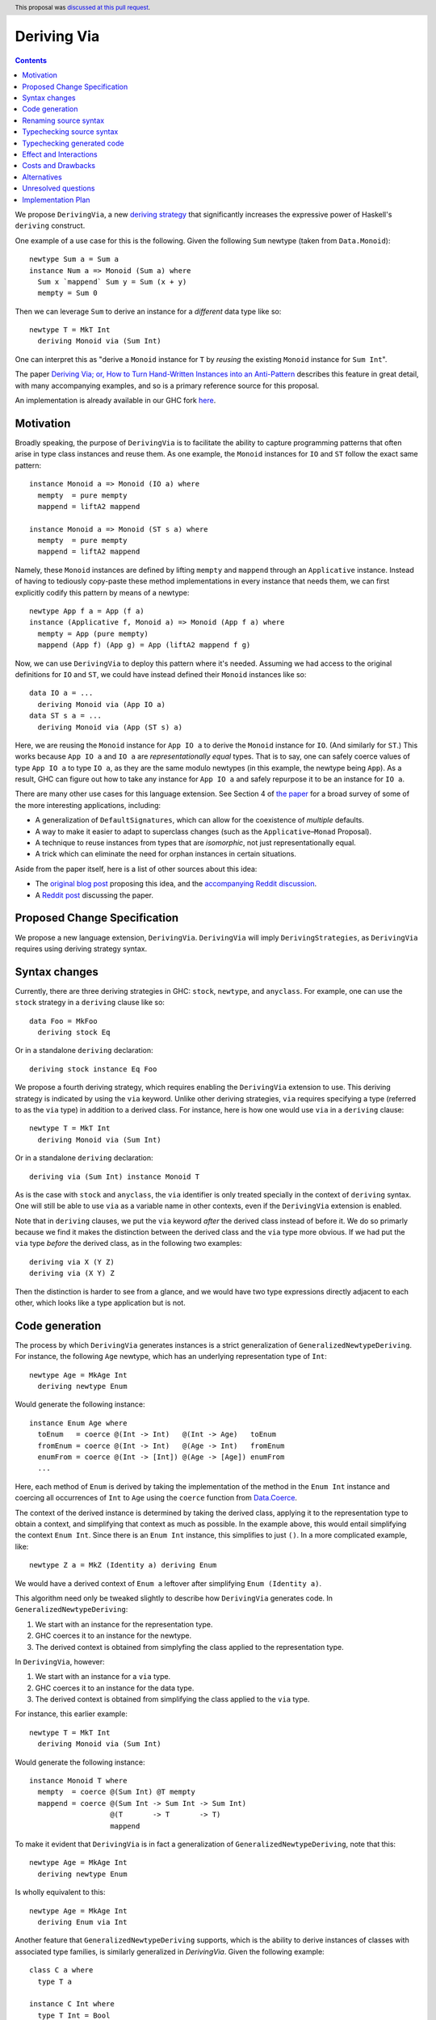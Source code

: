 Deriving Via
============

.. author:: Icelandjack
.. date-accepted:: 2018-05-22
.. ticket-url:: https://gitlab.haskell.org/ghc/ghc/issues/15178
.. implemented:: 8.6
.. highlight:: haskell
.. header:: This proposal was `discussed at this pull request <https://github.com/ghc-proposals/ghc-proposals/pull/120>`_.
.. contents::

We propose ``DerivingVia``, a new
`deriving strategy <https://downloads.haskell.org/~ghc/8.4.1/docs/html/users_guide/glasgow_exts.html#extension-DerivingStrategies>`_
that significantly increases the expressive power of Haskell's ``deriving`` construct.

One example of a use case for this is the following. Given the following
``Sum`` newtype (taken from ``Data.Monoid``): ::

    newtype Sum a = Sum a
    instance Num a => Monoid (Sum a) where
      Sum x `mappend` Sum y = Sum (x + y)
      mempty = Sum 0

Then we can leverage ``Sum`` to derive an instance for a *different* data type
like so: ::

    newtype T = MkT Int
      deriving Monoid via (Sum Int)

One can interpret this as "derive a ``Monoid`` instance for ``T`` by *reusing*
the existing ``Monoid`` instance for ``Sum Int``".

The paper `Deriving Via; or, How to Turn Hand-Written Instances into an Anti-Pattern
<https://www.kosmikus.org/DerivingVia/deriving-via-paper.pdf>`_ describes this feature
in great detail, with many accompanying examples, and so is a primary reference source
for this proposal.

An implementation is already available in our GHC fork
`here <https://github.com/RyanGlScott/ghc/tree/deriving-via-8.5>`_.

Motivation
----------

Broadly speaking, the purpose of ``DerivingVia`` is to facilitate the ability
to capture programming patterns that often arise in type class instances and
reuse them. As one example, the ``Monoid`` instances for ``IO`` and ``ST``
follow the exact same pattern: ::

    instance Monoid a => Monoid (IO a) where
      mempty  = pure mempty
      mappend = liftA2 mappend

    instance Monoid a => Monoid (ST s a) where
      mempty  = pure mempty
      mappend = liftA2 mappend

Namely, these ``Monoid`` instances are defined by lifting ``mempty`` and
``mappend`` through an ``Applicative`` instance. Instead of having to tediously
copy-paste these method implementations in every instance that needs them, we
can first explicitly codify this pattern by means of a newtype: ::

    newtype App f a = App (f a)
    instance (Applicative f, Monoid a) => Monoid (App f a) where
      mempty = App (pure mempty)
      mappend (App f) (App g) = App (liftA2 mappend f g)

Now, we can use ``DerivingVia`` to deploy this pattern where it's needed.
Assuming we had access to the original definitions for ``IO`` and ``ST``,
we could have instead defined their ``Monoid`` instances like so: ::

    data IO a = ...
      deriving Monoid via (App IO a)
    data ST s a = ...
      deriving Monoid via (App (ST s) a)

Here, we are reusing the ``Monoid`` instance for ``App IO a`` to derive the
``Monoid`` instance for ``IO``. (And similarly for ``ST``.) This works because
``App IO a`` and ``IO a`` are *representationally equal* types. That is to say,
one can safely coerce values of type ``App IO a`` to type ``IO a``, as they are
the same modulo newtypes (in this example, the newtype being ``App``). As a
result, GHC can figure out how to take any instance for ``App IO a`` and
safely repurpose it to be an instance for ``IO a``.

There are many other use cases for this language extension.
See Section 4 of
`the paper <https://www.kosmikus.org/DerivingVia/deriving-via-paper.pdf>`_ for
a broad survey of some of the more interesting applications, including:

* A generalization of ``DefaultSignatures``, which can allow for the
  coexistence of *multiple* defaults.
* A way to make it easier to adapt to superclass changes (such as the
  ``Applicative``–``Monad`` Proposal).
* A technique to reuse instances from types that are *isomorphic*, not just
  representationally equal.
* A trick which can eliminate the need for orphan instances in certain
  situations.

Aside from the paper itself, here is a list of other sources about this idea:

* The `original blog post <https://gist.github.com/Icelandjack/d258b88a0e0b3be2c0b3711fdd833045>`_ proposing this idea, and the `accompanying Reddit discussion <https://www.reddit.com/r/haskell/comments/6ksr76/rfc_part_1_deriving_instances_of/>`_.

* A `Reddit post <https://www.reddit.com/r/haskell/comments/8aa81q/deriving_via_or_how_to_turn_handwritten_instances/>`_ discussing the paper.

Proposed Change Specification
-----------------------------
We propose a new language extension, ``DerivingVia``. ``DerivingVia`` will imply
``DerivingStrategies``, as ``DerivingVia`` requires using deriving strategy
syntax.

Syntax changes
--------------
Currently, there are three deriving strategies in GHC: ``stock``, ``newtype``,
and ``anyclass``. For example, one can use the ``stock`` strategy in a
``deriving`` clause like so: ::

    data Foo = MkFoo
      deriving stock Eq

Or in a standalone ``deriving`` declaration: ::

    deriving stock instance Eq Foo

We propose a fourth deriving strategy, which requires enabling the
``DerivingVia`` extension to use. This deriving strategy is indicated by using
the ``via`` keyword. Unlike other deriving strategies, ``via`` requires
specifying a type (referred to as the ``via`` type) in addition to a derived
class. For instance, here is how one would use ``via`` in a ``deriving``
clause: ::

    newtype T = MkT Int
      deriving Monoid via (Sum Int)

Or in a standalone ``deriving`` declaration: ::

    deriving via (Sum Int) instance Monoid T

As is the case with ``stock`` and ``anyclass``, the ``via`` identifier is
only treated specially in the context of ``deriving`` syntax. One will still
be able to use ``via`` as a variable name in other contexts, even if the
``DerivingVia`` extension is enabled.

Note that in ``deriving`` clauses, we put the ``via`` keyword *after* the
derived class instead of before it. We do so primarly because we find it
makes the distinction between the derived class and the ``via`` type more
obvious. If we had put the ``via`` type *before* the derived class, as
in the following two examples: ::

    deriving via X (Y Z)
    deriving via (X Y) Z

Then the distinction is harder to see from a glance, and we would
have two type expressions directly adjacent to each other, which looks
like a type application but is not.

Code generation
---------------
The process by which ``DerivingVia`` generates instances is a strict
generalization of ``GeneralizedNewtypeDeriving``. For instance, the
following ``Age`` newtype, which has an underlying representation type
of ``Int``: ::

    newtype Age = MkAge Int
      deriving newtype Enum

Would generate the following instance: ::

    instance Enum Age where
      toEnum   = coerce @(Int -> Int)   @(Int -> Age)   toEnum
      fromEnum = coerce @(Int -> Int)   @(Age -> Int)   fromEnum
      enumFrom = coerce @(Int -> [Int]) @(Age -> [Age]) enumFrom
      ...

Here, each method of ``Enum`` is derived by taking the implementation of
the method in the ``Enum Int`` instance and coercing all occurrences of
``Int`` to ``Age`` using the ``coerce`` function from
`Data.Coerce <http://hackage.haskell.org/package/base-4.11.0.0/docs/Data-Coerce.html>`_.

The context of the derived instance is determined by taking the derived class,
applying it to the representation type to obtain a context, and simplifying
that context as much as possible. In the example above, this would entail
simplifying the context ``Enum Int``. Since there is an ``Enum Int`` instance,
this simplifies to just ``()``. In a more complicated example, like: ::

    newtype Z a = MkZ (Identity a) deriving Enum

We would have a derived context of ``Enum a`` leftover after simplifying
``Enum (Identity a)``.

This algorithm need only be tweaked slightly to describe how ``DerivingVia``
generates code. In ``GeneralizedNewtypeDeriving``:

1. We start with an instance for the representation type.
2. GHC coerces it to an instance for the newtype.
3. The derived context is obtained from simplyfing the class applied to the
   representation type.

In ``DerivingVia``, however:

1. We start with an instance for a ``via`` type.
2. GHC coerces it to an instance for the data type.
3. The derived context is obtained from simplifying the class applied to the
   ``via`` type.

For instance, this earlier example: ::

    newtype T = MkT Int
      deriving Monoid via (Sum Int)

Would generate the following instance: ::

    instance Monoid T where
      mempty  = coerce @(Sum Int) @T mempty
      mappend = coerce @(Sum Int -> Sum Int -> Sum Int)
                       @(T       -> T       -> T)
                       mappend

To make it evident that ``DerivingVia`` is in fact a generalization of
``GeneralizedNewtypeDeriving``, note that this: ::

    newtype Age = MkAge Int
      deriving newtype Enum

Is wholly equivalent to this: ::

    newtype Age = MkAge Int
      deriving Enum via Int

Another feature that ``GeneralizedNewtypeDeriving`` supports, which is the
ability to derive instances of classes with associated type families, is
similarly generalized in `DerivingVia`. Given the following example: ::

    class C a where
      type T a

    instance C Int where
      type T Int = Bool

    instance C (Sum a) where
      type T (Sum a) = Sum (T a)

Then a ``newtype``-derived instance of ``C`` would look like this: ::

    newtype Age1 = MkAge1 Int
      deriving newtype C
    -- This generates:
    instance C Age1 where
      type T Age1 = T Int

And a ``via``-derived instance of ``C`` would like this: ::

    newtype Age2 = MkAge2 Int
      deriving C via (Sum Int)
    -- This generates:
    instance C Age2 where
      type T Age2 = T (Sum Int)

Note that while ``GeneralizedNewtypeDeriving`` has a strict requirement that
the data type for which we're deriving an instance must be a newtype, there
is no such requirement for ``DerivingVia``. For example, this is a perfectly
valid use of ``DerivingVia``: ::

    newtype BoundedEnum a = BoundedEnum a
    instance (Bounded a, Enum a) => Arbitrary (BoundedEnum a) where ...

    data Weekday = Mo | Tu | We | Th | Fr | Sa | Su
      deriving (Enum, Bounded)
      deriving Arbitrary via (BoundedEnum Weekday)

``DerivingVia`` only imposes the requirement that the generated code
typechecks. (See the "Typechecking generated code" section for more on this.)

Renaming source syntax
----------------------
``DerivingVia`` introduces a new place where types can go (the ``via`` type),
and as a result, introduces a new place where type variables can be bound. To
understand how this works, consider the following example that uses a
``deriving`` clause: ::

    data Foo a = ...
      deriving (Baz a b c) via (Bar a b)

* ``a`` is bound by ``Foo`` itself in the declaration ``data Foo a``.
  ``a`` scopes over both the ``via`` type, ``Bar a b``,
  as well as the derived class, ``Baz a b c``.
* ``b`` is bound by the ``via`` type ``Bar a b``. Note that ``b`` is bound
  here but ``a`` is not, as it was bound earlier by the ``data`` declaration.
  ``b`` also scopes over the derived class ``Baz a b c``.
* ``c`` is bound by the derived class ``Baz a b c``, as it was not bound
  earlier.

For ``StandaloneDeriving``, the scoping works similarly.
In the following example: ::

    deriving via (V a) instance C a (D a b)

* ``a`` is bound by the ``via`` type ``V a``, and scopes over the instance
  type ``C a (D a b)``.
* ``b`` is bound the instance type ``C a (D a b)``, as it was not bound
  earlier.

Note that ``DerivingVia`` requires that all type variables bound by a ``via``
type must be used in each derived class (for ``deriving`` clauses) or
in the instance type (for ``StandaloneDeriving``). If a ``via`` type binds
a type variable and does not use it accordingly, then it is *floating*,
and rejected with an error. To see why this is the case, consider the
following example: ::

  data Quux
    deriving Eq via (Const a Quux)

This would generate the following instance: ::

  instance Eq Quux where
    (--) = coerce @(Quux         -> Quux         -> Bool)
                  @(Const a Quux -> Const a Quux -> Bool)
                  (--)
    ...

This instance is ill-formed, as the ``a`` in ``Const a Quux`` is unbound! One
could conceivably "fix" this by explicitly quantifying the ``a`` at the top
of the instance: ::

  instance forall a. Eq Quux where ...

But this would not be much better, as now the ``a`` is ambiguous. We avoid
these complications by making floating type variables in ``via`` types an
explicit error.

Typechecking source syntax
--------------------------
In this example: ::

  newtype Age = MkAge Int
    deriving Eq

GHC requires that the kind of the argument to the class must unify with the
kind of the data type. (In this example, both of these kinds are ``Type``, so
it passes this check.) This is done to ensure that the generated code makes
sense. For instance, one could not derive ``Functor`` for ``Age``, as the
kind of the argument to ``Functor`` is ``Type -> Type``, which does not
unify with ``Age``'s kind (``Type``).

``DerivingVia`` extends this check ever-so-slightly. In this example: ::

  newtype Age = MkAge Int
    deriving Eq via (Sum Int)

Not only must the kind of the argument to ``Eq`` unify with the kind of
``Age``, it must also be the case that those two kinds unify with the kind
of the ``via`` type, ``Sum Int``. (``Sum Int :: Type``, so it passes that
check.)

We must also have that ``Age`` and ``Sum Int`` have the same runtime
representation. This is checked after the code for the instance itself has
been generated (see the "Typechecking generated code" section).

More formally, if the data declaration we have is: ::

  data D1 d1 ... dm
    deriving (C c1 ... cn) via (V v1 ... vp)

Then the following must hold:

1. The type ``C c1 ... cn`` must be of kind ``(k1 -> ... -> kr -> *) -> Constraint``
   for some kinds ``k1``, ..., ``kr``.
2. The kind ``V v1 ... vp``, the kind ``D d1 ... di``, and the kind of the
   argument to ``C c1 ... cn`` must all unify, where *i* is an index (less than or
   equal to *m*) determined by dropping arguments from the end of ``D1 d1 ... dm``
   according to the kind of ``C c1 ... cn``. The use of *i* here instead of *m*
   is what allows us to support higher-kinded scenarios, such as: ::

      newtype I a = MkI a
        deriving Functor via Identity

   Wherein the generated instance, ``instance Functor I``, we have dropped the ``a``
   from ``I a``.
   For more details on how this aspect works, refer to Section 3.1.2
   of `the paper <https://www.kosmikus.org/DerivingVia/deriving-via-paper.pdf>`_.

Typechecking generated code
---------------------------
Once ``DerivingVia`` generates instances, they are fed back into GHC's
typechecker as one final sanity check. In order for the generated code to
typecheck, the original data type and the ``via`` type must have the same
runtime representations. The use of ``coerce`` is what guarantees this.

For instance, if a user tried to derive ``via`` a type that was not
representationally equal to the original data type, as in this example: ::

    newtype UhOh = UhOh Char
      deriving Ord via Int

Then GHC will give an error message stating as such: ::

    • Couldn't match representation of type ‘Char’ with that of ‘Int’
        arising from the coercion of the method ‘compare’
          from type ‘Int -> Int -> Ordering’
            to type ‘UhOh -> UhOh -> Ordering’
    • When deriving the instance for (Ord UhOh)

Fortunately, GHC has invested considerable effort into making error messages
involving ``coerce`` easy to understand, so ``DerivingVia`` benefits from this
as well.

Effect and Interactions
-----------------------
Other ``deriving``-related language extensions, such as
``GeneralizedNewtypeDeriving`` and ``DeriveAnyClass``, are selected
automatically in certain cases, even without the use of explicit ``newtype``
or ``anyclass`` deriving strategy keywords. This is not the case with
``DerivingVia``, however. One *must* use the ``via`` keyword to make use of
``DerivingVia``. That is to say, GHC will never attempt to guess a ``via``
type, making this extension strictly opt-in.

As a result, ``DerivingVia`` has the nice property that it is orthogonal to
other language features. No existing code will break because of
``DerivingVia``, as programmers must consciously choose to make use of it.

It is worth noting that like all other forms of ``deriving``, a standalone
``DerivingVia`` declaration only ever targets the *last* argument to a
class. In other words, in the following code: ::

    class Triple a b c where
      triple :: (a, b, c)
    instance Triple () () () where
      triple = ((), (), ())

    newtype A = A ()
    newtype B = B ()
    newtype C = C ()

    deriving via () instance Triple A B C

The generated instance would ``coerce`` through the ``Triple A B ()`` instance,
instead of, say, the ``Triple () () ()`` instance. This is because the standalone
instance above would be the same as if a user had written: ::

    newtype C = C ()
      deriving (Triple A B) via ()

This makes it consistent, if not a bit limited, since there are other ways one could
conceivably implement this ``Triple A B C`` instance. As noted in Section 6.2 of
`the paper <https://www.kosmikus.org/DerivingVia/deriving-via-paper.pdf>`_,
we do not attempt to generalize ``DerivingVia``'s interaction with multi-parameter
type classes any further than this, since it would likely require devising a new
syntax to say which combination of parameters to a class one would prefer to
``coerce`` through. (For instance, in the ``Triple A B C`` instance above, there are
seven different combinations to choose from!)

Costs and Drawbacks
-------------------
There are currently no known drawbacks to this feature. Implementing this
feature was a straightforward extension of the machinery already in place
to support ``deriving``, so it will not impose significant maintenance costs.
(Moreover, the maintainer of this part of the codebase,
`@RyanGlScott <https://github.com/RyanGlScott>`_, is also the person who wrote
much of the code for ``DerivingVia``.)

Alternatives
------------
The closest existing alternatives to this feature are various preprocessor hacks
that people have cooked up to "copy-and-paste" code patterns in various places,
such as in Conal Elliott's
`applicative-numbers <http://hackage.haskell.org/package/applicative-numbers>`_
package. But this is far from a satisfying solution to the problem.

The syntax for ``StandaloneDeriving`` we have chosen is slightly different from
the syntax for ``deriving`` clauses in the sense that in ``StandaloneDeriving``: ::

    deriving via B instance Foo A

The ``via`` part comes before the derived class, whereas in a ``deriving`` clause: ::

    data A
      deriving Foo via B

Thr ``via`` part comes *after* the derived class. One could conceivably put the
``via`` at the end in ``StandaloneDeriving`` to regain some consistency, like in: ::

    deriving instance Foo A via B

We have chosen not to, since:

1. ``StandaloneDeriving`` syntax is always different enough from the syntax
   for ``deriving`` clauses (the ``instance`` keyword, the presence of an
   explicit instance context, etc.) that this additional slight deviation is
   not so bad.
2. It's significantly more difficult to implement. GHC will want to parse
   ``Foo A via B`` as a single type, which means that ``via`` will have to be
   made a special identifier in the ``inst_type`` production rule in GHC's
   grammar. However, we do not want ``via`` to be a special identifier in other
   type-related production rules, or else we would lose the ability to
   write ``f :: via -> via; f = id``!

   Currently, GHC's parser is not sophisticated enough to make identifiers
   "locally special" as in the above example, so it would take a nontrivial
   amount of engineering to allow this. This is not to say that we should let
   the difficulty of implementation dictate the design of the feature, but
   it is a cost worth considering.

Unresolved questions
--------------------

Implementation Plan
-------------------
There is feature is fully implemented in our GHC fork
`here <https://github.com/RyanGlScott/ghc/tree/deriving-via-8.5>`_. I
(`@RyanGlScott <https://github.com/RyanGlScott>`_) volunteer to work to get
this fork into GHC proper.
